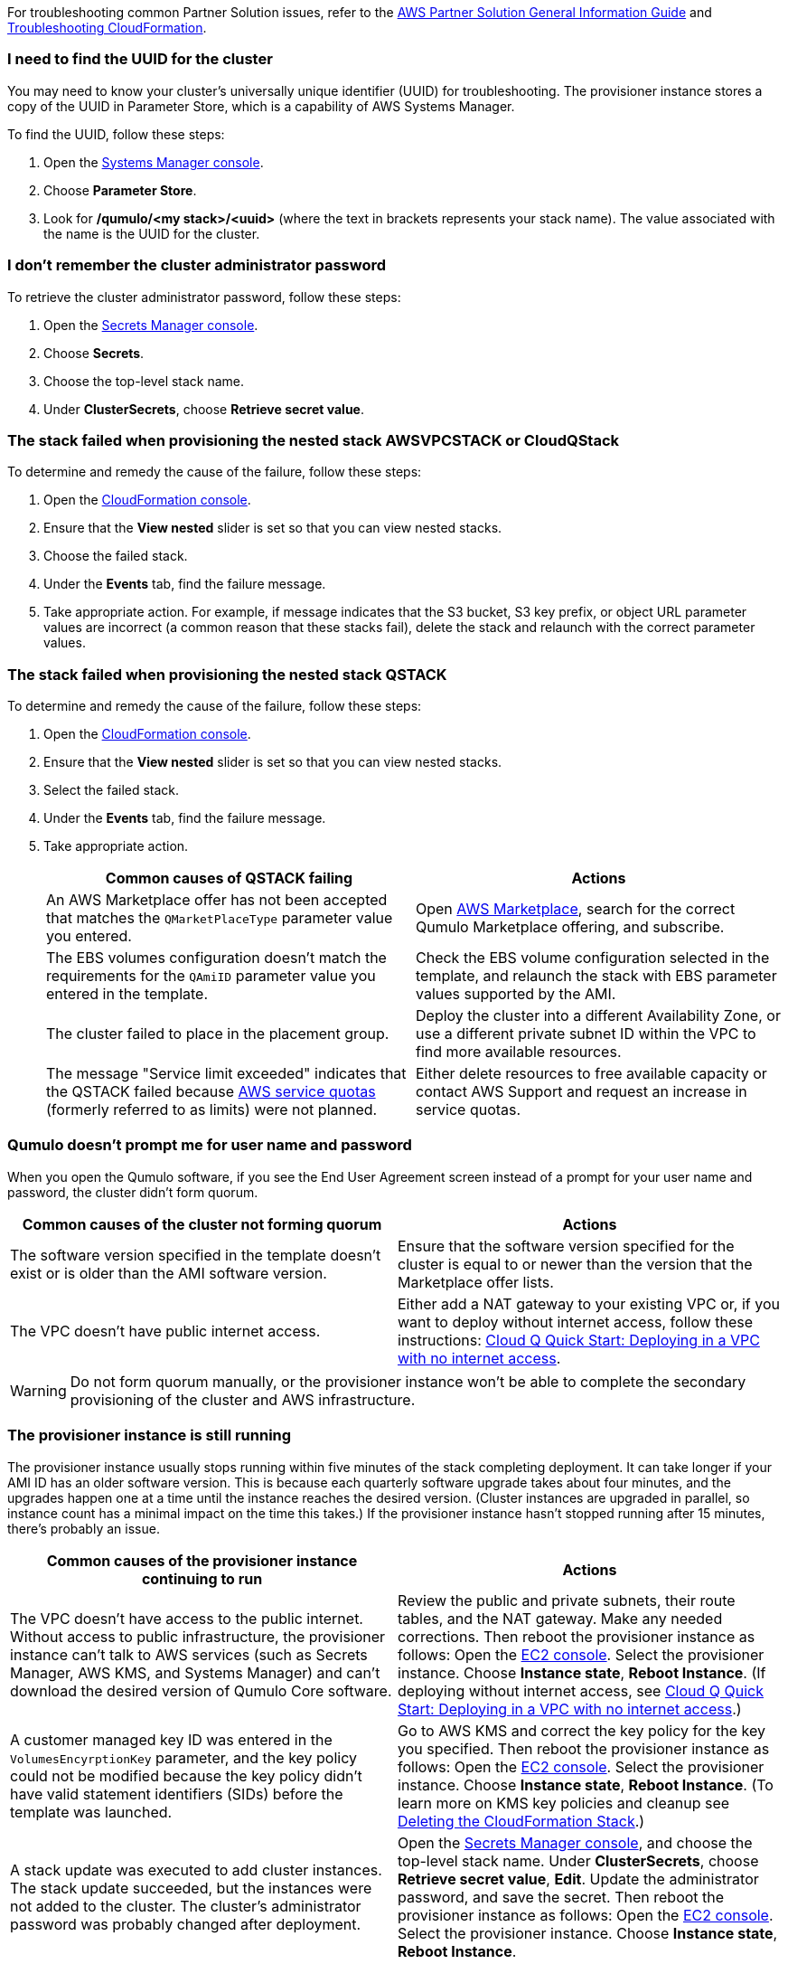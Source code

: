 // Add any unique troubleshooting steps here.

For troubleshooting common Partner Solution issues, refer to the https://fwd.aws/rA69w?[AWS Partner Solution General Information Guide^] and https://docs.aws.amazon.com/AWSCloudFormation/latest/UserGuide/troubleshooting.html[Troubleshooting CloudFormation^].

=== I need to find the UUID for the cluster

You may need to know your cluster's universally unique identifier (UUID) for troubleshooting. The provisioner instance stores a copy of the UUID in Parameter Store, which is a capability of AWS Systems Manager. 

To find the UUID, follow these steps: 

. Open the https://console.aws.amazon.com/systems-manager/[Systems Manager console^].
. Choose *Parameter Store*.
. Look for */qumulo/<my stack>/<uuid>* (where the text in brackets represents your stack name). The value associated with the name is the UUID for the cluster.

=== I don't remember the cluster administrator password

To retrieve the cluster administrator password, follow these steps:

. Open the https://console.aws.amazon.com/secretsmanager[Secrets Manager console^].
. Choose *Secrets*.
. Choose the top-level stack name. 
. Under *ClusterSecrets*, choose *Retrieve secret value*.

=== The stack failed when provisioning the nested stack AWSVPCSTACK or CloudQStack

To determine and remedy the cause of the failure, follow these steps:

. Open the https://console.aws.amazon.com/cloudformation/[CloudFormation console^].
. Ensure that the *View nested* slider is set so that you can view nested stacks. 
. Choose the failed stack. 
. Under the *Events* tab, find the failure message. 
. Take appropriate action. For example, if message indicates that the S3 bucket, S3 key prefix, or object URL parameter values are incorrect (a common reason that these stacks fail), delete the stack and relaunch with the correct parameter values.

=== The stack failed when provisioning the nested stack QSTACK

To determine and remedy the cause of the failure, follow these steps:

. Open the https://console.aws.amazon.com/cloudformation/[CloudFormation console]. 
. Ensure that the *View nested* slider is set so that you can view nested stacks. 
. Select the failed stack. 
. Under the *Events* tab, find the failure message.
. Take appropriate action.
+
[cols="1,1"]
|===
|Common causes of QSTACK failing |Actions

// Space needed to maintain table headers
|An AWS Marketplace offer has not been accepted that matches the `QMarketPlaceType` parameter value you entered.| Open https://aws.amazon.com/marketplace[AWS Marketplace], search for the correct Qumulo Marketplace offering, and subscribe.
|The EBS volumes configuration doesn't match the requirements for the `QAmiID` parameter value you entered in the template.| Check the EBS volume configuration selected in the template, and relaunch the stack with EBS parameter values supported by the AMI.
|The cluster failed to place in the placement group.| Deploy the cluster into a different Availability Zone, or use a different private subnet ID within the VPC to find more available resources.
|The message "Service limit exceeded" indicates that the QSTACK failed because https://docs.aws.amazon.com/general/latest/gr/aws_service_limits.html[AWS service quotas^] (formerly referred to as limits) were not planned.| Either delete resources to free available capacity or contact AWS Support and request an increase in service quotas.
|===

=== Qumulo doesn't prompt me for user name and password

When you open the Qumulo software, if you see the End User Agreement screen instead of a prompt for your user name and password, the cluster didn't form quorum. 

[cols="1,1"]
|===
|Common causes of the cluster not forming quorum |Actions

// Space needed to maintain table headers
|The software version specified in the template doesn't exist or is older than the AMI software version.| Ensure that the software version specified for the cluster is equal to or newer than the version that the Marketplace offer lists.
|The VPC doesn't have public internet access.| Either add a NAT gateway to your existing VPC or, if you want to deploy without internet access, follow these instructions: https://github.com/qumulo/aws-quickstart-cloud-q/blob/main/supplemental-docs/deploying-without-inet.pdf[Cloud Q Quick Start: Deploying in a VPC with no internet access^].
|===

WARNING: Do not form quorum manually, or the provisioner instance won't be able to complete the secondary provisioning of the cluster and AWS infrastructure.

=== The provisioner instance is still running

The provisioner instance usually stops running within five minutes of the stack completing deployment. It can take longer if your AMI ID has an older software version. This is because each quarterly software upgrade takes about four minutes, and the upgrades happen one at a time until the instance reaches the desired version. (Cluster instances are upgraded in parallel, so instance count has a minimal impact on the time this takes.) If the provisioner instance hasn't stopped running after 15 minutes, there's probably an issue.

[cols="1,1"]
|===
|Common causes of the provisioner instance continuing to run |Actions

// Space needed to maintain table headers
|The VPC doesn't have access to the public internet. Without access to public infrastructure, the provisioner instance can't talk to AWS services (such as Secrets Manager, AWS KMS, and Systems Manager) and can't download the desired version of Qumulo Core software. | Review the public and private subnets, their route tables, and the NAT gateway. Make any needed corrections. Then reboot the provisioner instance as follows: Open the https://console.aws.amazon.com/ec2/v2/[EC2 console^]. Select the provisioner instance. Choose *Instance state*, *Reboot Instance*. (If deploying without internet access, see https://github.com/qumulo/aws-quickstart-cloud-q/blob/main/supplemental-docs/deploying-without-inet.pdf[Cloud Q Quick Start: Deploying in a VPC with no internet access^].)
|A customer managed key ID was entered in the `VolumesEncyrptionKey` parameter, and the key policy could not be modified because the key policy didn't have valid statement identifiers (SIDs) before the template was launched.| Go to AWS KMS and correct the key policy for the key you specified.  Then reboot the provisioner instance as follows: Open the https://console.aws.amazon.com/ec2/v2/[EC2 console^]. Select the provisioner instance. Choose *Instance state*, *Reboot Instance*. (To learn more on KMS key policies and cleanup see https://github.com/qumulo/aws-quickstart-cloud-q/blob/main/supplemental-docs/stack-deletion.pdf[Deleting the CloudFormation Stack^].)
|A stack update was executed to add cluster instances. The stack update succeeded, but the instances were not added to the cluster. The cluster's administrator password was probably changed after deployment. | Open the https://console.aws.amazon.com/secretsmanager[Secrets Manager console^], and choose the top-level stack name. Under *ClusterSecrets*, choose *Retrieve secret value*, *Edit*. Update the administrator password, and save the secret. Then reboot the provisioner instance as follows: Open the https://console.aws.amazon.com/ec2/v2/[EC2 console^]. Select the provisioner instance. Choose *Instance state*, *Reboot Instance*. 
|===

=== My problem is not described in this guide

If the earlier troubleshooting steps don't rectify your problem, review the AWS Parameter Store history. This history, as shown in <<additional37>>, often helps you discover where the provisioner instance is failing. To see this history, open the Parameter Store with the name */qumulo/<my stack>/last-run-status* (where the text in brackets represents your stack name).

[#additional37]
.Parameter Store history
[link=images/image37.png]
image::../docs/deployment_guide/images/image37.png[Additional37]

Finally, review the provisioning-instance log, which often shows an error that points you to the resolution. You can review the log in the console or download it to collaborate with https://qumulo.com/get-started/qumulo-care/[Qumulo Care^].

To retrieve the log follow these steps:

. Open the https://us-east-1.console.aws.amazon.com/ec2/v2/[EC2 console].
. Select the provisioner instance.
. Choose *Actions* on the upper right.
. Choose *Monitor & troubleshoot*, *Get system log*.
. (Optional) Download the log by choosing *Download* on the upper right.

